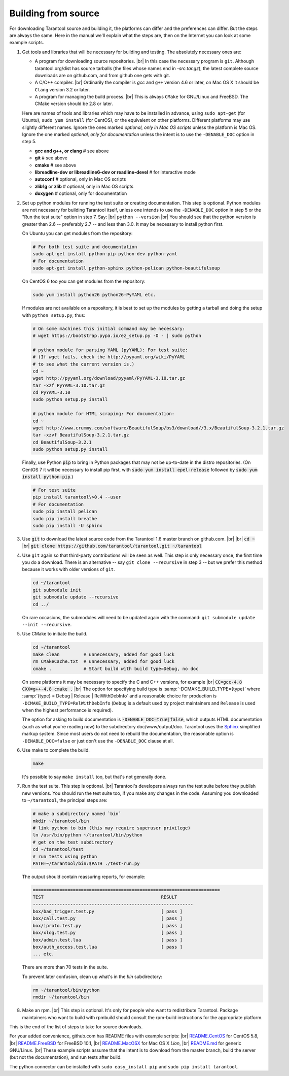 .. _building-from-source:

-------------------------------------------------------------------------------
                             Building from source
-------------------------------------------------------------------------------

For downloading Tarantool source and building it, the platforms can differ and the
preferences can differ. But the steps are always the same. Here in the manual we'll
explain what the steps are, then on the Internet you can look at some example scripts.

1. Get tools and libraries that will be necessary for building
   and testing. The absolutely necessary ones are:

   * A program for downloading source repositories. |br| In this case the necessary program
     is ``git``. Although tarantool.org/dist has source tarballs (the files whose names
     end in `-src.tar.gz`), the latest complete source downloads are on github.com, and
     from github one gets with git.

   * A C/C++ compiler. |br| Ordinarily the compiler is `gcc` and ``g++`` version 4.6 or later, on
     Mac OS X it should be ``Clang`` version 3.2 or later.

   * A program for managing the build process. |br| This is always ``CMake``
     for GNU/Linux and FreeBSD. The CMake version should be 2.8 or later.

   Here are names of tools and libraries which may have to be installed in advance,
   using ``sudo apt-get`` (for Ubuntu), ``sudo yum install`` (for CentOS), or the
   equivalent on other platforms. Different platforms may use slightly different
   names. Ignore the ones marked `optional, only in Mac OS scripts`
   unless the platform is Mac OS. Ignore the one marked `optional,
   only for documentation` unless the intent is to use the ``-DENABLE_DOC`` option in step 5.

   * **gcc and g++, or clang**                # see above
   * **git**                                  # see above
   * **cmake**                                # see above
   * **libreadline-dev or libreadline6-dev or readline-devel**  # for interactive mode
   * **autoconf**                             # optional, only in Mac OS scripts
   * **zlib1g** or **zlib**                   # optional, only in Mac OS scripts
   * **doxygen**                              # optional, only for documentation

2. Set up python modules for running the test suite or creating documentation.
   This step is optional. Python modules are not necessary for building Tarantool
   itself, unless one intends to use the ``-DENABLE_DOC`` option in step 5 or the
   "Run the test suite" option in step 7. Say: |br|
   ``python --version`` |br|
   You should see that the python version is greater than 2.6 --
   preferably 2.7 -- and less than 3.0.
   It may be necessary to install python first.

   On Ubuntu you can get modules from the repository:

   .. code-block:: bash

     # For both test suite and documentation
     sudo apt-get install python-pip python-dev python-yaml
     # For documentation
     sudo apt-get install python-sphinx python-pelican python-beautifulsoup

   On CentOS 6 too you can get modules from the repository:

   .. code-block:: bash

     sudo yum install python26 python26-PyYAML etc.

   If modules are not available on a repository,
   it is best to set up the modules by getting a tarball and
   doing the setup with ``python setup.py``, thus:

   .. code-block:: bash

     # On some machines this initial command may be necessary:
     # wget https://bootstrap.pypa.io/ez_setup.py -O - | sudo python

     # python module for parsing YAML (pyYAML): For test suite:
     # (If wget fails, check the http://pyyaml.org/wiki/PyYAML
     # to see what the current version is.)
     cd ~
     wget http://pyyaml.org/download/pyyaml/PyYAML-3.10.tar.gz
     tar -xzf PyYAML-3.10.tar.gz
     cd PyYAML-3.10
     sudo python setup.py install

     # python module for HTML scraping: For documentation:
     cd ~
     wget http://www.crummy.com/software/BeautifulSoup/bs3/download//3.x/BeautifulSoup-3.2.1.tar.gz
     tar -xzvf BeautifulSoup-3.2.1.tar.gz
     cd BeautifulSoup-3.2.1
     sudo python setup.py install

   Finally, use Python :code:`pip` to bring in Python packages
   that may not be up-to-date in the distro repositories.
   (On CentOS 7 it will be necessary to install pip first,
   with :code:`sudo yum install epel-release` followed by
   :code:`sudo yum install python-pip`.)

   .. code-block:: bash

     # For test suite
     pip install tarantool\>0.4 --user
     # For documentation
     sudo pip install pelican
     sudo pip install breathe
     sudo pip install -U sphinx

3. Use :code:`git` to download the latest source code from the
   Tarantool 1.6 master branch on github.com. |br| |br|
   :code:`cd ~` |br|
   :code:`git clone https://github.com/tarantool/tarantool.git ~/tarantool`

4. Use ``git`` again so that third-party contributions will be seen as well.
   This step is only necessary once, the first time you do a download. There
   is an alternative -- say ``git clone --recursive`` in step 3 -- but we
   prefer this method because it works with older versions of ``git``.

   .. code-block:: bash

     cd ~/tarantool
     git submodule init
     git submodule update --recursive
     cd ../

   On rare occasions, the submodules will need to be updated again with the
   command: ``git submodule update --init --recursive``.

5. Use CMake to initiate the build.

   .. code-block:: bash

     cd ~/tarantool
     make clean         # unnecessary, added for good luck
     rm CMakeCache.txt  # unnecessary, added for good luck
     cmake .            # Start build with build type=Debug, no doc

   On some platforms it may be necessary to specify the C and C++ versions,
   for example |br|
   :code:`CC=gcc-4.8 CXX=g++-4.8 cmake .` |br|
   The option for specifying build type is :samp:`-DCMAKE_BUILD_TYPE={type}` where
   :samp:`{type} = Debug | Release | RelWithDebInfo` and a
   reasonable choice for production is ``-DCMAKE_BUILD_TYPE=RelWithDebInfo``
   (``Debug`` is a default used by project maintainers and ``Release`` is used
   when the highest performance is required).

   The option for asking to build documentation is :code:`-DENABLE_DOC=true|false`,
   which outputs HTML documentation (such as what you're reading now) to the
   subdirectory doc/www/output/doc. Tarantool uses the `Sphinx <http://sphinx-doc.org/>`_
   simplified markup system.
   Since most users do not need to rebuild the documentation,
   the reasonable option
   is ``-DENABLE_DOC=false`` or just don't use the ``-DENABLE_DOC`` clause at all.

6. Use make to complete the build.

   .. code-block:: bash

     make

   It's possible to say ``make install`` too, but that's not generally done.

7. Run the test suite. This step is optional. |br| Tarantool's developers always
   run the test suite before they publish new versions. You should run the test
   suite too, if you make any changes in the code. Assuming you downloaded to
   ``~/tarantool``, the principal steps are:

   .. code-block:: bash

     # make a subdirectory named `bin`
     mkdir ~/tarantool/bin
     # link python to bin (this may require superuser privilege)
     ln /usr/bin/python ~/tarantool/bin/python
     # get on the test subdirectory
     cd ~/tarantool/test
     # run tests using python
     PATH=~/tarantool/bin:$PATH ./test-run.py

   The output should contain reassuring reports, for example:

   .. code-block:: bash

     ======================================================================
     TEST                                            RESULT
     ------------------------------------------------------------
     box/bad_trigger.test.py                         [ pass ]
     box/call.test.py                                [ pass ]
     box/iproto.test.py                              [ pass ]
     box/xlog.test.py                                [ pass ]
     box/admin.test.lua                              [ pass ]
     box/auth_access.test.lua                        [ pass ]
     ... etc.

   There are more than 70 tests in the suite.

   To prevent later confusion, clean up what's in the `bin`
   subdirectory:

   .. code-block:: bash

     rm ~/tarantool/bin/python
     rmdir ~/tarantool/bin

8. Make an rpm. |br| This step is optional. It's only for people who want to
   redistribute Tarantool. Package maintainers who want to build with rpmbuild
   should consult the rpm-build instructions for the appropriate platform.

This is the end of the list of steps to take for source downloads.

For your added convenience, github.com has README files with example scripts: |br|
`README.CentOS <https://github.com/tarantool/tarantool/blob/master/README.CentOS>`_ for CentOS 5.8, |br|
`README.FreeBSD <https://github.com/tarantool/tarantool/blob/master/README.FreeBSD>`_ for FreeBSD 10.1, |br|
`README.MacOSX <https://github.com/tarantool/tarantool/blob/master/README.MacOSX>`_ for Mac OS X `Lion`, |br|
`README.md <https://github.com/tarantool/tarantool/blob/master/README.md>`_ for generic GNU/Linux. |br|
These example scripts assume that the intent is to download from the master
branch, build the server (but not the documentation), and run tests after build.

The python connector can be installed with ``sudo easy_install pip`` and ``sudo pip install tarantool``.

